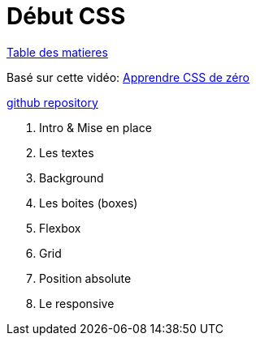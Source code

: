 = Début CSS

link:../README.adoc#toc[Table des matieres] 

Basé sur cette vidéo: https://youtu.be/iSWjmVcfQGg[Apprendre CSS de zéro]

https://github.com/cheroliv/html-css-codebase/tree/master/01_d%C3%A9but-css[github repository]

[#début_css]
. Intro & Mise en place
. Les textes
. Background
. Les boites (boxes)
. Flexbox
. Grid
. Position absolute
. Le responsive
